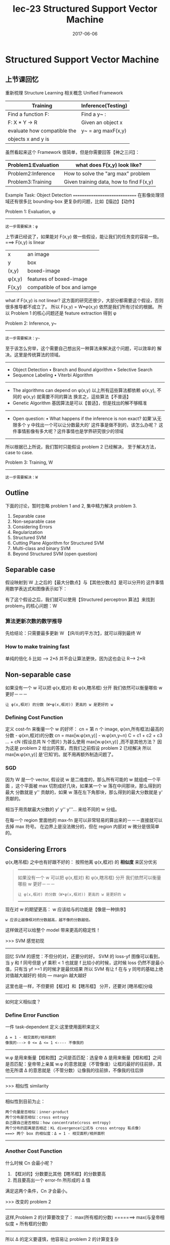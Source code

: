 #+TITLE: lec-23 Structured Support Vector Machine
#+TAGS: ML, DL, 李宏毅
#+DATE:        2017-06-06
* Structured Support Vector Machine
** 上节课回忆
   重新梳理 Structure Learning 相关概念
   Unified Framework
   |-----------------------------+--------------------|
   | Training                    | Inference(Testing) |
   |-----------------------------+--------------------|
   | Find a function F:          | Find a y~ :        |
   |-----------------------------+--------------------|
   | F: X * Y -> R               | Given an object x  |
   | evaluate how compatible the | y~ = arg maxF(x,y) |
   | objects x and y is          |                    |
   |-----------------------------+--------------------|

   虽然看起来这个 Framework 很简单，但是你需要回答【神之三问】：
   |---------------------+-----------------------------------------|
   | Problem1:Evaluation | what does F(x,y) look like?             |
   |---------------------+-----------------------------------------|
   | Problem2:Inference  | How to solve the "arg max" problem      |
   |---------------------+-----------------------------------------|
   | Problem3:Training   | Given training data, how to find F(x,y) |
   |---------------------+-----------------------------------------|

   Example Task: Object Detection
   ==============================
   在影像处理领域还有很多比 bounding-box 更复杂的问题，比如【描边】【动作】
   #+DOWNLOADED: /tmp/screenshot.png @ 2017-06-17 20:26:44
   [[file:Structured Support Vector Machine/screenshot_2017-06-17_20-26-44.png]]

   Problem 1: Evaluation, φ
   ---------------------
   : 这一步需要解决：φ

   上节课已经说了，如果能对 F(x,y) 做一些假设，能让我们的任务变的容易一些。
   ===> F(x,y) is linear
   |---------+-----------------------------|
   | x       | an image                    |
   | y       | box                         |
   | (x,y)   | boxed-image                 |
   | φ(x,y) | features of boxed-image     |
   | F(x,y)  | compatible of box and iamge |
   |---------+-----------------------------|

   #+DOWNLOADED: /tmp/screenshot.png @ 2017-06-17 20:50:02
   [[file:Structured Support Vector Machine/screenshot_2017-06-17_20-50-02.png]]

   what if F(x,y) is not linear?
   这方面的研究还很少，大部分都需要这个假设，否则很多推导都不成立了。
   所以 F(x,y) = W•φ(x,y) 依然是我们所有讨论的根据。
   所以 Problem 1 的核心问题还是 feature extraction 得到 φ



   Problem 2: Inference, y~
   --------------------

   : 这一步需要解决：y~

   #+DOWNLOADED: /tmp/screenshot.png @ 2017-06-17 20:54:47
   [[file:Structured Support Vector Machine/screenshot_2017-06-17_20-54-47.png]]
   至于该怎么穷举，这个需要自己想出另一种算法来解决这个问题，可以效率的
   解决。这里是传统算法的领域。
   -------------------------------------
   - Object Detection
     • Branch and Bound algorithm
     • Selective Search
   - Sequence Labeling
     • Viterbi Algorithm
   -------------------------------------
   - The algorithms can depend on φ(x,y)
     以上所有這些算法都依赖 φ(x,y),
     不同的 φ(x,y) 就需要不同的算法
     换言之，這些算法【不普适】
   - Genetic Algorithm
     基因算法是可以【普适】，但是找出的解不够精准
   ---------------------------------------------------------------
   - Open question:
     • What happens if the inference is non exact?
     如果‘从无限多个 y 中找出一个可以让分数最大的’ 这件事是做不到的，该怎么办呢？
     这件事情影像有多大呢？这件事情也是学界研究很少的领域
   ---------------------------------------------------------------
   所以根据已上所说，我们暂时只能假设 problem 2 已经解决，
   至于解决方法，case to case.

   Problem 3: Training, W
   -------------------
   : 这一步需要解决：W


   #+DOWNLOADED: /tmp/screenshot.png @ 2017-06-17 21:09:37
   [[file:Structured Support Vector Machine/screenshot_2017-06-17_21-09-37.png]]


** Outline
   下面的讨论，暂时忽略 problem 1 and 2, 集中精力解决 problem 3.
   1. Separable case
   2. Non-separable case
   3. Considering Errors
   4. Regularization
   5. Structured SVM
   6. Cutting Plane Algorithm for Structured SVM
   7. Multi-class and binary SVM
   8. Beyond Structured SVM (open question)

** Separable case
   假设映射到 W 上之后的【最大分数点】与【其他分数点】是可以分开的
   这件事情用数学表达式和图像表示如下：
   #+DOWNLOADED: /tmp/screenshot.png @ 2017-06-17 21:17:15
   [[file:Structured Support Vector Machine/screenshot_2017-06-17_21-17-15.png]]

   有了这个假设之后，我们就可以使用【Structured perceptron 算法】来找到 problem_3 的核心问题：W

   #+DOWNLOADED: /tmp/screenshot.png @ 2017-06-17 21:19:25
   [[file:Structured Support Vector Machine/screenshot_2017-06-17_21-19-25.png]]

*** 算法更新次数的数学推导
    先给结论：只需要最多更新 W 【(R/δ)的平方次】，就可以得到最终 W
    #+DOWNLOADED: /tmp/screenshot.png @ 2017-06-17 21:21:51
    [[file:Structured Support Vector Machine/screenshot_2017-06-17_21-21-51.png]]

    #+DOWNLOADED: /tmp/screenshot.png @ 2017-06-17 21:27:52
    [[file:Structured Support Vector Machine/screenshot_2017-06-17_21-27-52.png]]

    #+DOWNLOADED: /tmp/screenshot.png @ 2017-06-17 21:29:02
    [[file:Structured Support Vector Machine/screenshot_2017-06-17_21-29-02.png]]

    #+DOWNLOADED: /tmp/screenshot.png @ 2017-06-17 21:30:50
    [[file:Structured Support Vector Machine/screenshot_2017-06-17_21-30-50.png]]


    #+DOWNLOADED: /tmp/screenshot.png @ 2017-06-17 21:32:41
    [[file:Structured Support Vector Machine/screenshot_2017-06-17_21-32-41.png]]

    #+DOWNLOADED: /tmp/screenshot.png @ 2017-06-17 21:33:50
    [[file:Structured Support Vector Machine/screenshot_2017-06-17_21-33-50.png]]

*** How to make training fast
    单纯的倍化 δ 比如 --> 2*δ 并不会让算法更快，因为这也会让 R--> 2*R
    #+DOWNLOADED: /tmp/screenshot.png @ 2017-06-17 21:41:36
    [[file:Structured Support Vector Machine/screenshot_2017-06-17_21-41-36.png]]

** Non-separable case
    如果没有一个 w 可以把 φ(x,框对) 和 φ(x,瞎吊框) 分开
    我们依然可以衡量哪些 w 更好－－－
    : 让 φ(x,框对) 的分数（W•φ(x,框对)) 更高的 w 是更好的 w
#+DOWNLOADED: /tmp/screenshot.png @ 2017-06-17 21:47:22
[[file:Structured Support Vector Machine/screenshot_2017-06-17_21-47-22.png]]

*** Defining Cost Function
     定义 cost-fn 来衡量一个 w 的好坏：
     cn = 第 n 个 image, φ(xn,所有框法)最高的分数 - φ(xn,框对)的分数
     cn = max[w.φ(xn,y)] - w.φ(xn,y~n)
     C = c1 + c2 + c3 ... + cN (假设总共 N 个图片)
     为甚么使用 max[w.φ(xn,y)] ,而不是其他方法？
     因为这是 problem 2 给出的答案，而我们之前假设 problem 2 已经解决
     所以 max[w.φ(xn,y)] 是‘已知’的。就不用再额外制造问题了。
#+DOWNLOADED: /tmp/screenshot.png @ 2017-06-17 21:57:13
[[file:Structured Support Vector Machine/screenshot_2017-06-17_21-57-13.png]]

*** SGD
#+DOWNLOADED: /tmp/screenshot.png @ 2017-06-17 22:00:41
[[file:Structured Support Vector Machine/screenshot_2017-06-17_22-00-41.png]]

因为 W 是一个 vector, 假设说 w 是二维度的，那么所有可能的 w 就组成一个平面
，这个平面被 max 切割成好几块，如果某一个 w 落在中间那块，那么得到的最大
分数就是 y'' 贡献的，如果 w 落在左下角那块，那么得到的最大分数就是 y' 贡献的。

相当于用贡献最大分数的 y' y'' y'''... 来给不同的 w 分组。

在每一个 region 里面他的 max-fn 是可以非常轻易的算出来的－－－直接就可以去掉
max 符号。 在边界上是没法微分的，但在 region 内部对 w 微分是很简单的。

#+DOWNLOADED: /tmp/screenshot.png @ 2017-06-17 22:28:27
[[file:Structured Support Vector Machine/screenshot_2017-06-17_22-28-27.png]]
#+DOWNLOADED: /tmp/screenshot.png @ 2017-06-17 22:01:05
[[file:Structured Support Vector Machine/screenshot_2017-06-17_22-01-05.png]]


#+DOWNLOADED: /tmp/screenshot.png @ 2017-06-17 22:54:30
[[file:Structured Support Vector Machine/screenshot_2017-06-17_22-54-30.png]]

** Considering Errors
     φ(x,瞎吊框) 之中也有好跟不好的：
     按照他离 φ(x,框对) 的 *相似度* 来区分优劣
     #+BEGIN_QUOTE 联想 Non-separable case
     -------------------------------------------------
     如果没有一个 w 可以把 φ(x,框对) 和 φ(x,瞎吊框) 分开
     我们依然可以衡量哪些 w 更好－－－
     : 让 φ(x,框对) 的分数（W•φ(x,框对)) 更高的 w 是更好的 w
     -------------------------------------------------
     #+END_QUOTE
     现在对 w 的期望更高：
     w 应该给与的功能是【像是一种排序】
     : w 应该让越像框对的分数越高，越不像的分数越低。
     这样做还可以给整个 model 带来更高的稳定性！

     >>> SVM 感觉初现
     -------------------------------------------
     回忆 SVM 的感觉：不但分的对，还要分的好。
     SVM 的 loss-yf 图像可以看到，当 y 和 f 同号但是
     yf 乘积 < 1 也就是 f 比较小的时候，这时候 loss
     仍然不是最小值，只有当 yf >=1 的时候才是最优结果
     所以 SVM 有让 f 在与 y 同号的基础上绝对值越大越好的
     倾向 --- margin 越大越好

     这里也是一样，不但要把【框对】和【瞎吊框】 分开，还要对
     [瞎吊框]分级
     -------------------------------------------



#+DOWNLOADED: /tmp/screenshot.png @ 2017-06-17 23:00:05
[[file:Structured Support Vector Machine/screenshot_2017-06-17_23-00-05.png]]


#+DOWNLOADED: /tmp/screenshot.png @ 2017-06-17 23:01:07
[[file:Structured Support Vector Machine/screenshot_2017-06-17_23-01-07.png]]

如何定义相似度？
*** Define Error Function
一件 task-dependent 定义:这里使用面积来定义
: Δ = 1 - 相交面积/相并面积
: 像我的---> 0 <= Δ <= 1 <---- 不像我的
-----------------------------------------
w.φ 是用来衡量【框和图】之间是否匹配：选皇帝
Δ   是用来衡量【框和框】之间是否匹配：皇帝带上亲属
w.φ 的意思就是（不管像谁）让框的最好的往前排，其他无所谓
Δ   的意思就是（不管分数）让像我的往前排，不像我的往后排
-----------------------------------------

>>> 相似性 similarity
    -----------------------------------------------------
    相似性到目前为止：
         : 两个向量是否相似：inner-product
         : 两个分布是否相似：cross entropy
         : 自己跟自己是否相似：how concentrate(cross entropy)
         : 两个分布的距离是否相近：KL divergence(公式与 cross entropy 有点像)
         : ===> 两个 box 的相似度：Δ = 1 - 相交面积/相并面积
    -----------------------------------------------------
#+DOWNLOADED: /tmp/screenshot.png @ 2017-06-17 23:08:05
[[file:Structured Support Vector Machine/screenshot_2017-06-17_23-08-05.png]]

*** Another Cost Function
#+DOWNLOADED: /tmp/screenshot.png @ 2017-06-17 23:08:54
[[file:Structured Support Vector Machine/screenshot_2017-06-17_23-08-54.png]]
什么时候 Cn 会最小呢？
1. 【框对的】分数要比其他【瞎吊框】的分数要高
2. 而且要高出一个 error-fn 所形成的 Δ 值
满足这两个条件，Cn 才会最小。

>>> 改变的 problem 2
---------------------------------------------------
这样,Problem 2 的计算要改变了：
max(所有框的分数) =======> max(与皇帝相似度 + 所有框的分数)
---------------------------------------------------
所以 Δ 的定义要谨慎，他容易让 problem 2 的计算变复杂


*** Gradient Descent
#+DOWNLOADED: /tmp/screenshot.png @ 2017-06-18 10:14:20
[[file:Structured Support Vector Machine/screenshot_2017-06-18_10-14-20.png]]

*** Another viewpoint
#+DOWNLOADED: /tmp/screenshot.png @ 2017-06-18 10:18:56
[[file:Structured Support Vector Machine/screenshot_2017-06-18_10-18-56.png]]
一种妥协，通过 minimize C 找到的 w 未必 minizie C', 但也不会让他很大。

这里证明为甚么是 upbound
方法 1: margin rescaling
#+DOWNLOADED: /tmp/screenshot.png @ 2017-06-18 10:21:40
[[file:Structured Support Vector Machine/screenshot_2017-06-18_10-21-40.png]]

方法 2: slack variable rescaling
#+DOWNLOADED: /tmp/screenshot.png @ 2017-06-18 10:24:33
[[file:Structured Support Vector Machine/screenshot_2017-06-18_10-24-33.png]]

** Regularization
   Training data and testing data can have different distribution.
   w close to zero can minimize the influence of mismatch.
   Keep the incorrect answer from a margin depending on errors

#+DOWNLOADED: /tmp/screenshot.png @ 2017-06-18 10:29:20
[[file:Structured Support Vector Machine/screenshot_2017-06-18_10-29-20.png]]

#+DOWNLOADED: /tmp/screenshot.png @ 2017-06-18 10:31:06
[[file:Structured Support Vector Machine/screenshot_2017-06-18_10-31-06.png]]

** Structured SVM
#+DOWNLOADED: /tmp/screenshot.png @ 2017-06-18 10:33:28
[[file:Structured Support Vector Machine/screenshot_2017-06-18_10-33-28.png]]
>>> 又见 max 不一样
-----------------------------------------
1. cn + w•φ = max
2. cn + w•φ > ∀y
这两件事情是【完全不一样】的，千萬注意 max 带给你的迷惑
二式 是没有上界的
一式 是  有上界的
-----------------------------------------

>>> 又见 minimize 约束 >
----------------------------------
刚才说明了 max ≠ >∀
但是这里是 'Find w minimizing C'
用 minimize 规定了一个 tight upbound
max = minimize(>∀)
----------------------------------

#+DOWNLOADED: /tmp/screenshot.png @ 2017-06-18 10:46:31
[[file:Structured Support Vector Machine/screenshot_2017-06-18_10-46-31.png]]
cn -> slack variable


#+DOWNLOADED: /tmp/screenshot.png @ 2017-06-18 10:48:44
[[file:Structured Support Vector Machine/screenshot_2017-06-18_10-48-44.png]]

*** Slack variabel(亢龙有悔)
    放宽对 w 的限制，防止找不到需要同时满足这么多条件的 w
#+DOWNLOADED: /tmp/screenshot.png @ 2017-06-18 10:50:57
[[file:Structured Support Vector Machine/screenshot_2017-06-18_10-50-57.png]]

#+DOWNLOADED: /tmp/screenshot.png @ 2017-06-18 11:28:52
[[file:Structured Support Vector Machine/screenshot_2017-06-18_11-28-52.png]]
ε 的作用是放宽对 w 的限制，所以叫做 slack variable

#+DOWNLOADED: /tmp/screenshot.png @ 2017-06-18 11:33:34
[[file:Structured Support Vector Machine/screenshot_2017-06-18_11-33-34.png]]

总结变化：
一开始是要求 w 可以让 框对 分数最高
然后变成    w 可以让 框对 分数越高越好
然后变成    w [不但]可以让 框对 分数越高越好，还可以让 像框对 的分数更高
亢龙有悔    也不同那么较真，给一个放宽条件

#+DOWNLOADED: /tmp/screenshot.png @ 2017-06-18 11:40:59
[[file:Structured Support Vector Machine/screenshot_2017-06-18_11-40-59.png]]
条件太多了，我们怎么办？

** Cutting Plane Algorithm for Structured SVM
#+DOWNLOADED: /tmp/screenshot.png @ 2017-06-18 11:51:06
[[file:Structured Support Vector Machine/screenshot_2017-06-18_11-51-06.png]]
如果不看 constrain, 那么 w=0,ε＝0 就可以得到 minimization C
可以根据这个 C = 1/2w^2 + ε 画出函数图像，

再来看 constraint: data 都是已知的每一个 data 进来都会构造一个
关于 w 和 ε 的线性表达式，也就在 w 和 ε 坐标系中画了一条线，因为
constraint 都是不等式，这条线就规定了 w 和 ε 只能在线的一边取值。
有多少 y 就有多少 constraint ,也就有多少条线。
他们共同在 w 和 ε 平面分割出一个空间，w 和 ε 只能在这个空间中取值。



#+DOWNLOADED: /tmp/screenshot.png @ 2017-06-18 12:04:41
[[file:Structured Support Vector Machine/screenshot_2017-06-18_12-04-41.png]]h

虽然线条很多，但真正起作用的线条就那几条，比如下图中
红色的线条是需要的，而绿色可以删掉不看。
从这个角度想，本来是一个 y 一个 constrait 一条线
有无数个 y, 但是很多线条不需要， 现在就减少了问题空间:
working set: 真正有用的线条的集合
>>>> 注意有几个 working-set
--------------------------------------------------------------------
这里不同的图片 x,对应不同的一堆框法 y,也就对应一堆线条，也就对应一个 working-set
所以
: 一个样本对应一个 working-set.
: x1 ---> working-set1:A1
: x2 ---> working-set2:A2
: x3 ---> working-set3:A3
...
: n 个 x ---> n 个 A
: num of samples = num of working-sets
--------------------------------------------------------------------

#+DOWNLOADED: /tmp/screenshot.png @ 2017-06-18 12:05:00
[[file:Structured Support Vector Machine/screenshot_2017-06-18_12-05-00.png]]

#+BEGIN_QUOTE
cutting plane algo: working set
1. 初始化 working-set 为空集
2. 然后解这个最小化问题，获得一个 w.
3. 然后用这个 w 【检查】所有线条，看违
   反了哪些线条关于【在某一边】的规定，
   从這些线条中挑出一个违反最严重的加入 working-set
4. goto step 2
#+END_QUOTE
#+DOWNLOADED: /tmp/screenshot.png @ 2017-06-18 12:08:40
[[file:Structured Support Vector Machine/screenshot_2017-06-18_12-08-40.png]]

#+DOWNLOADED: /tmp/screenshot.png @ 2017-06-18 12:09:02
[[file:Structured Support Vector Machine/screenshot_2017-06-18_12-09-02.png]]
#+DOWNLOADED: /tmp/screenshot.png @ 2017-06-18 12:12:28
[[file:Structured Support Vector Machine/screenshot_2017-06-18_12-12-28.png]]

#+DOWNLOADED: /tmp/screenshot.png @ 2017-06-18 12:17:37
[[file:Structured Support Vector Machine/screenshot_2017-06-18_12-17-37.png]]
到这里完成步骤 2.
然后【检查】找到我这个点，违反了哪些线条的规定
找到最违反的那一条，把他加入 working-set 作为新的限制条件。
然后继续执行步骤 2, 找到下面这个新的解
#+DOWNLOADED: /tmp/screenshot.png @ 2017-06-18 12:17:55
[[file:Structured Support Vector Machine/screenshot_2017-06-18_12-17-55.png]]

#+DOWNLOADED: /tmp/screenshot.png @ 2017-06-18 12:20:46
[[file:Structured Support Vector Machine/screenshot_2017-06-18_12-20-46.png]]

#+DOWNLOADED: /tmp/screenshot.png @ 2017-06-18 12:21:08
[[file:Structured Support Vector Machine/screenshot_2017-06-18_12-21-08.png]]

#+DOWNLOADED: /tmp/screenshot.png @ 2017-06-18 12:21:38
[[file:Structured Support Vector Machine/screenshot_2017-06-18_12-21-38.png]]

#+DOWNLOADED: /tmp/screenshot.png @ 2017-06-18 12:16:41
[[file:Structured Support Vector Machine/screenshot_2017-06-18_12-16-41.png]]

*** 如何衡量【最违反】
#+DOWNLOADED: /tmp/screenshot.png @ 2017-06-18 12:22:40
[[file:Structured Support Vector Machine/screenshot_2017-06-18_12-22-40.png]]
注意到： ε' 和 w'•φ(x,y^) 这两项都是已知值，最大化时可以不用考虑

*** Cutting Plane Algo 完整的看
#+DOWNLOADED: /tmp/screenshot.png @ 2017-06-18 12:28:40
[[file:Structured Support Vector Machine/screenshot_2017-06-18_12-28-40.png]]

#+DOWNLOADED: /tmp/screenshot.png @ 2017-06-18 12:29:40
[[file:Structured Support Vector Machine/screenshot_2017-06-18_12-29-40.png]]


*** 算法实例 object detection
#+DOWNLOADED: /tmp/screenshot.png @ 2017-06-18 12:32:57
[[file:Structured Support Vector Machine/screenshot_2017-06-18_12-32-57.png]]

#+DOWNLOADED: /tmp/screenshot.png @ 2017-06-18 12:38:05
[[file:Structured Support Vector Machine/screenshot_2017-06-18_12-38-05.png]]


#+DOWNLOADED: /tmp/screenshot.png @ 2017-06-18 12:40:02
[[file:Structured Support Vector Machine/screenshot_2017-06-18_12-40-02.png]]

#+DOWNLOADED: /tmp/screenshot.png @ 2017-06-18 12:41:29
[[file:Structured Support Vector Machine/screenshot_2017-06-18_12-41-29.png]]

#+DOWNLOADED: /tmp/screenshot.png @ 2017-06-18 12:44:03
[[file:Structured Support Vector Machine/screenshot_2017-06-18_12-44-03.png]]

还可以进一步的为 最大违反 设置一个 threshold, 也就是对
最大违反 进行一个过滤，只要大于某个阈值的 最大违反 才会
放到 working-set 中。

** Multi-class and binary SVM
#+DOWNLOADED: /tmp/screenshot.png @ 2017-06-18 12:49:50
[[file:Structured Support Vector Machine/screenshot_2017-06-18_12-49-50.png]]

#+DOWNLOADED: /tmp/screenshot.png @ 2017-06-18 12:50:07
[[file:Structured Support Vector Machine/screenshot_2017-06-18_12-50-07.png]]


#+DOWNLOADED: /tmp/screenshot.png @ 2017-06-18 12:50:22
[[file:Structured Support Vector Machine/screenshot_2017-06-18_12-50-22.png]]
可以调整哪些 case 比较不容易被 miss recognize

#+DOWNLOADED: /tmp/screenshot.png @ 2017-06-18 12:50:35
[[file:Structured Support Vector Machine/screenshot_2017-06-18_12-50-35.png]]

** Beyond Structured SVM(open question)
Ref: Hao Tang, Chao-hong Meng, Lin-shan Lee, "An initial attempt for phoneme
recognition using Structured Support Vector Machine (SVM)," ICASSP, 2010
Shi-Xiong Zhang, Gales, M.J.F., "Structured SVMs for Automatic Speech
Recognition," in Audio, Speech, and Language Processing, IEEE Transactions on,
vol.21, no.3, pp.544-555, March 2013

#+DOWNLOADED: /tmp/screenshot.png @ 2017-06-18 12:55:37
[[file:Structured Support Vector Machine/screenshot_2017-06-18_12-55-37.png]]
你要让 structured svm 很厉害，就必须定一套很好的 features
: 台大是第一个把 structured svm 用在语音识别的团队
: 对于某些你不知道该怎么提取 feature 的情况，就应该交给 DNN

#+DOWNLOADED: /tmp/screenshot.png @ 2017-06-18 12:56:10
[[file:Structured Support Vector Machine/screenshot_2017-06-18_12-56-10.png]]
进展：
本来是先 learn 好一个 DNN,然后再接上 SSVM,但是其实可以把
两个放在一起 learn. 如果 SSVM 是用 QP 来优化，那确实不好跟
DNN 放在一起，但是如果都用 GD 来优化的话，就可以联合起来 learn.

Ref: Shi-Xiong Zhang, Chaojun Liu, Kaisheng Yao, and Yifan Gong, “DEEP NEURAL
SUPPORT VECTOR MACHINES FOR SPEECH RECOGNITION”, Interspeech 2015


#+DOWNLOADED: /tmp/screenshot.png @ 2017-06-18 12:56:29
[[file:Structured Support Vector Machine/screenshot_2017-06-18_12-56-29.png]]
再进展：都变成 DNN,都用 GD

